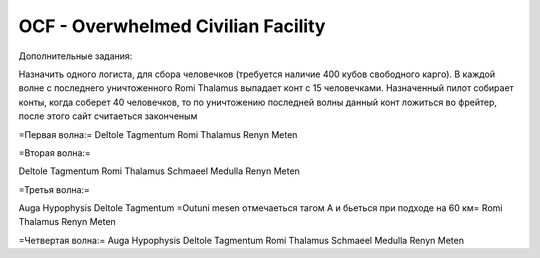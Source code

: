 OCF - Overwhelmed Civilian Facility
===================================

Дополнительные задания:

Назначить одного логиста, для сбора человечков (требуется наличие 400 кубов свободного карго). 
В каждой волне с последнего уничтоженного Romi Thalamus выпадает конт с 15 человечками. Назначенный пилот собирает конты, когда соберет 40 человечков, то по уничтожению последней волны данный конт ложиться во фрейтер, после этого сайт считаеться законченым


=Первая волна:=
Deltole Tagmentum 
Romi Thalamus
Renyn Meten

=Вторая волна:=

Deltole Tagmentum
Romi Thalamus
Schmaeel Medulla
Renyn Meten

=Третья волна:= 

Auga Hypophysis
Deltole Tagmentum
=Outuni mesen отмечаеться тагом А и бьеться при подходе на 60 км=
Romi Thalamus
Renyn Meten

=Четвертая волна:= 
Auga Hypophysis
Deltole Tagmentum
Romi Thalamus
Schmaeel Medulla
Renyn Meten
